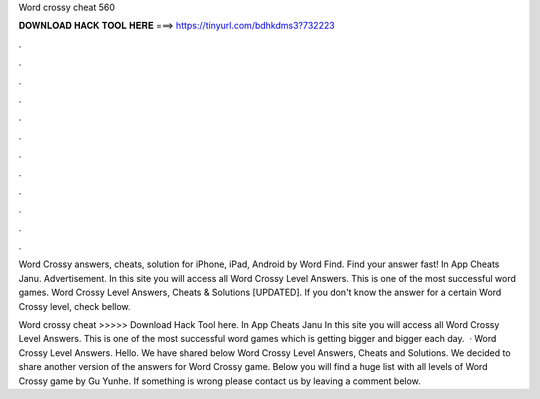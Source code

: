 Word crossy cheat 560



𝐃𝐎𝐖𝐍𝐋𝐎𝐀𝐃 𝐇𝐀𝐂𝐊 𝐓𝐎𝐎𝐋 𝐇𝐄𝐑𝐄 ===> https://tinyurl.com/bdhkdms3?732223



.



.



.



.



.



.



.



.



.



.



.



.

Word Crossy answers, cheats, solution for iPhone, iPad, Android by Word Find. Find your answer fast! In App Cheats Janu. Advertisement. In this site you will access all Word Crossy Level Answers. This is one of the most successful word games. Word Crossy Level Answers, Cheats & Solutions [UPDATED]. If you don't know the answer for a certain Word Crossy level, check bellow.

Word crossy cheat >>>>> Download Hack Tool here. In App Cheats Janu In this site you will access all Word Crossy Level Answers. This is one of the most successful word games which is getting bigger and bigger each day.  · Word Crossy Level Answers. Hello. We have shared below Word Crossy Level Answers, Cheats and Solutions. We decided to share another version of the answers for Word Crossy game. Below you will find a huge list with all levels of Word Crossy game by Gu Yunhe. If something is wrong please contact us by leaving a comment below.
